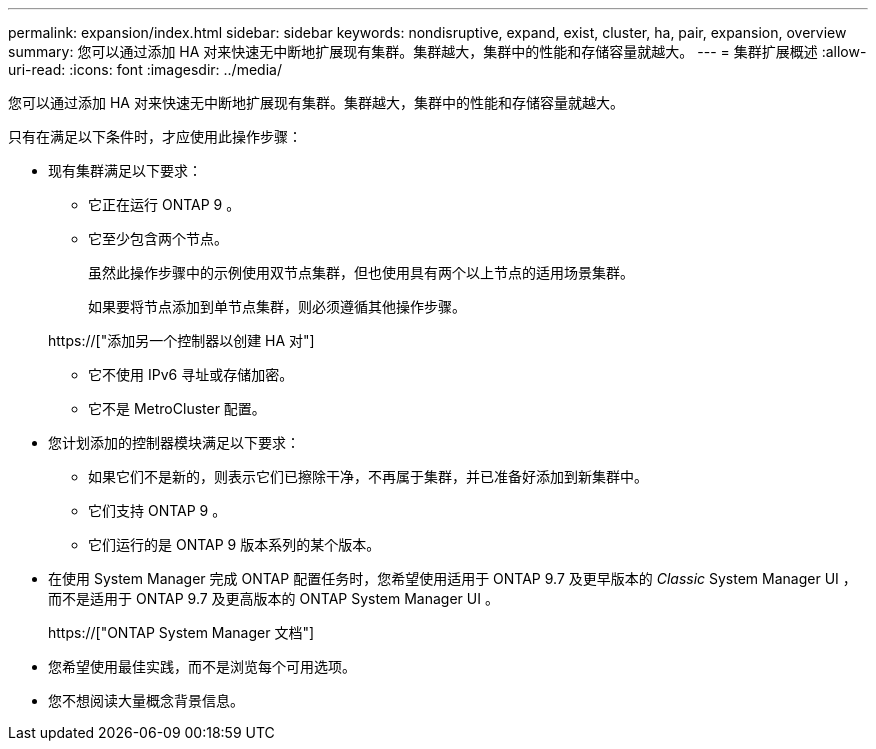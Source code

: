 ---
permalink: expansion/index.html 
sidebar: sidebar 
keywords: nondisruptive, expand, exist, cluster, ha, pair, expansion, overview 
summary: 您可以通过添加 HA 对来快速无中断地扩展现有集群。集群越大，集群中的性能和存储容量就越大。 
---
= 集群扩展概述
:allow-uri-read: 
:icons: font
:imagesdir: ../media/


[role="lead"]
您可以通过添加 HA 对来快速无中断地扩展现有集群。集群越大，集群中的性能和存储容量就越大。

只有在满足以下条件时，才应使用此操作步骤：

* 现有集群满足以下要求：
+
** 它正在运行 ONTAP 9 。
** 它至少包含两个节点。
+
虽然此操作步骤中的示例使用双节点集群，但也使用具有两个以上节点的适用场景集群。

+
如果要将节点添加到单节点集群，则必须遵循其他操作步骤。

+
https://["添加另一个控制器以创建 HA 对"]

** 它不使用 IPv6 寻址或存储加密。
** 它不是 MetroCluster 配置。


* 您计划添加的控制器模块满足以下要求：
+
** 如果它们不是新的，则表示它们已擦除干净，不再属于集群，并已准备好添加到新集群中。
** 它们支持 ONTAP 9 。
** 它们运行的是 ONTAP 9 版本系列的某个版本。


* 在使用 System Manager 完成 ONTAP 配置任务时，您希望使用适用于 ONTAP 9.7 及更早版本的 _Classic_ System Manager UI ，而不是适用于 ONTAP 9.7 及更高版本的 ONTAP System Manager UI 。
+
https://["ONTAP System Manager 文档"]

* 您希望使用最佳实践，而不是浏览每个可用选项。
* 您不想阅读大量概念背景信息。

